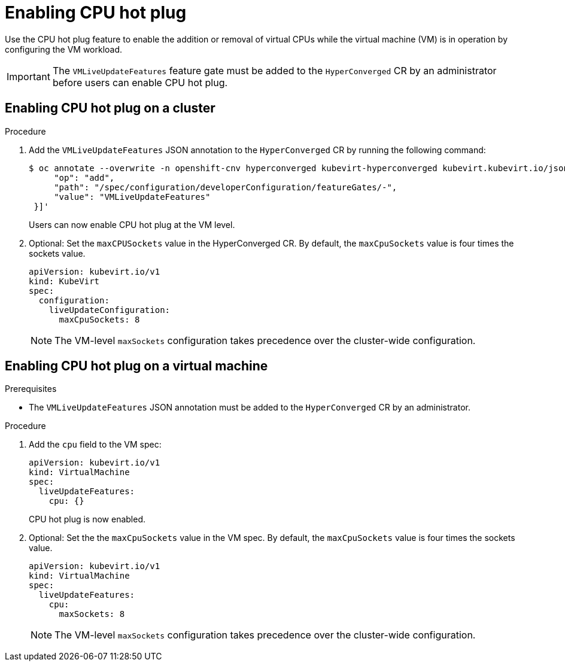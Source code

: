 // Module included in the following assemblies:
//
// * virt/advanced_vm_management/virt-configuring-default-cpu-model.adoc

:_mod-docs-content-type: PROCEDURE
[id="virt-enabling-cpu-hotplug_{context}"]
= Enabling CPU hot plug

Use the CPU hot plug feature to enable the addition or removal of virtual CPUs while the virtual machine (VM) is in operation by configuring the VM workload.

[IMPORTANT]
====
The `VMLiveUpdateFeatures` feature gate must be added to the `HyperConverged` CR by an administrator before users can enable CPU hot plug.
====

== Enabling CPU hot plug on a cluster

.Procedure

. Add the `VMLiveUpdateFeatures` JSON annotation to the `HyperConverged` CR by running the following command:
+
[source,terminal,subs="attributes+"]
----
$ oc annotate --overwrite -n openshift-cnv hyperconverged kubevirt-hyperconverged kubevirt.kubevirt.io/jsonpatch='[{
     "op": "add",
     "path": "/spec/configuration/developerConfiguration/featureGates/-",
     "value": "VMLiveUpdateFeatures"
 }]'

----
+
Users can now enable CPU hot plug at the VM level.

. Optional: Set the `maxCPUSockets` value in the HyperConverged CR. By default, the `maxCpuSockets` value is four times the sockets value.
+
[source,yaml,subs="attributes+"]
----
apiVersion: kubevirt.io/v1
kind: KubeVirt
spec:
  configuration:
    liveUpdateConfiguration:
      maxCpuSockets: 8
----
+
[NOTE]
====
The VM-level `maxSockets` configuration takes precedence over the cluster-wide configuration.
====

== Enabling CPU hot plug on a virtual machine

.Prerequisites

* The `VMLiveUpdateFeatures` JSON annotation must be added to the `HyperConverged` CR by an administrator.

.Procedure

. Add the `cpu` field to the VM spec:
+
[source,yaml,subs="attributes+"]
----
apiVersion: kubevirt.io/v1
kind: VirtualMachine
spec:
  liveUpdateFeatures:
    cpu: {}
----
+
CPU hot plug is now enabled.

. Optional: Set the the `maxCpuSockets` value in the VM spec. By default, the `maxCpuSockets` value is four times the sockets value.
+
[source,yaml,subs="attributes+"]
----
apiVersion: kubevirt.io/v1
kind: VirtualMachine
spec:
  liveUpdateFeatures:
    cpu:
      maxSockets: 8
----
+

[NOTE]
====
The VM-level `maxSockets` configuration takes precedence over the cluster-wide configuration.
====